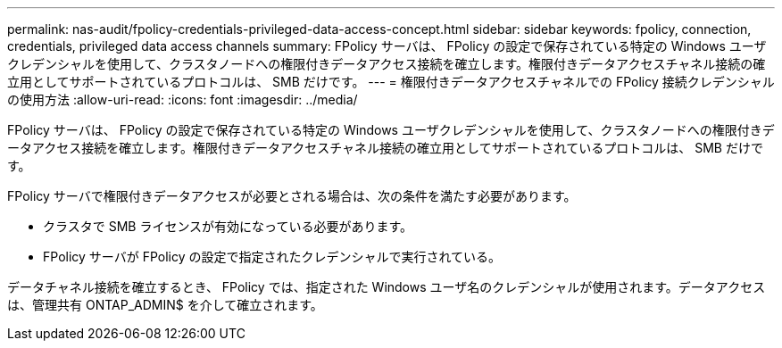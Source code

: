 ---
permalink: nas-audit/fpolicy-credentials-privileged-data-access-concept.html 
sidebar: sidebar 
keywords: fpolicy, connection, credentials, privileged data access channels 
summary: FPolicy サーバは、 FPolicy の設定で保存されている特定の Windows ユーザクレデンシャルを使用して、クラスタノードへの権限付きデータアクセス接続を確立します。権限付きデータアクセスチャネル接続の確立用としてサポートされているプロトコルは、 SMB だけです。 
---
= 権限付きデータアクセスチャネルでの FPolicy 接続クレデンシャルの使用方法
:allow-uri-read: 
:icons: font
:imagesdir: ../media/


[role="lead"]
FPolicy サーバは、 FPolicy の設定で保存されている特定の Windows ユーザクレデンシャルを使用して、クラスタノードへの権限付きデータアクセス接続を確立します。権限付きデータアクセスチャネル接続の確立用としてサポートされているプロトコルは、 SMB だけです。

FPolicy サーバで権限付きデータアクセスが必要とされる場合は、次の条件を満たす必要があります。

* クラスタで SMB ライセンスが有効になっている必要があります。
* FPolicy サーバが FPolicy の設定で指定されたクレデンシャルで実行されている。


データチャネル接続を確立するとき、 FPolicy では、指定された Windows ユーザ名のクレデンシャルが使用されます。データアクセスは、管理共有 ONTAP_ADMIN$ を介して確立されます。
